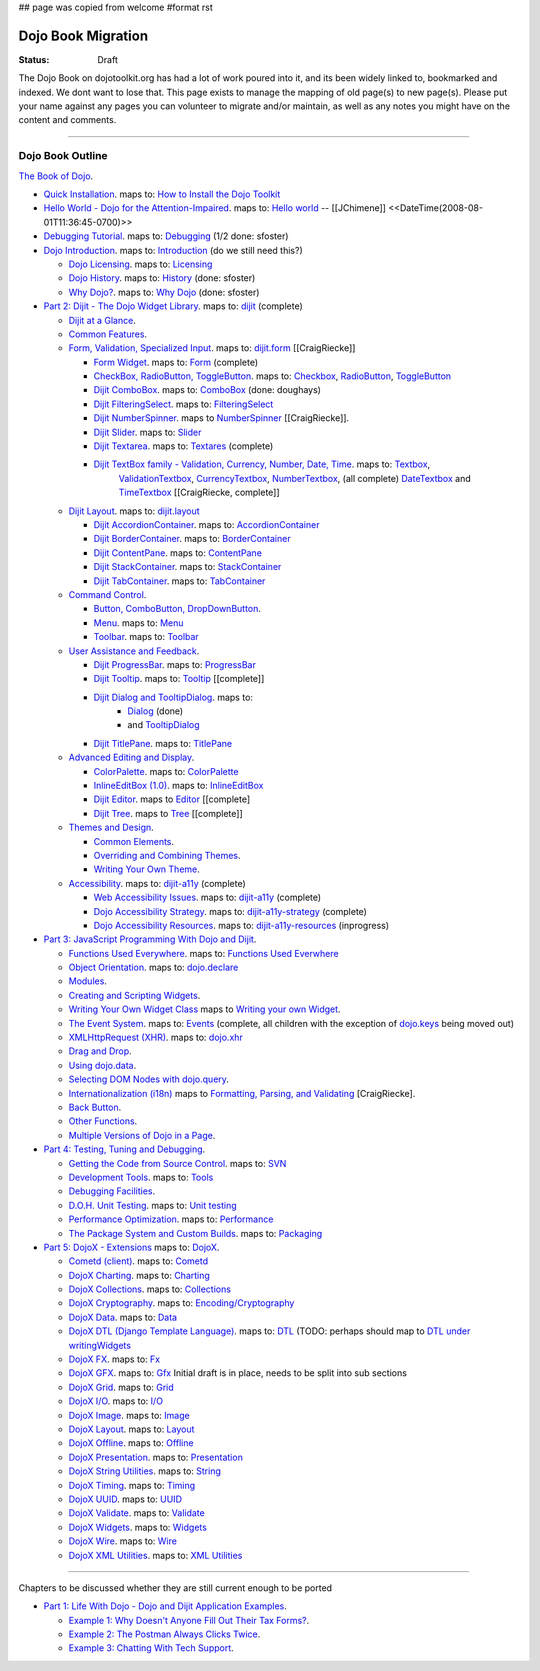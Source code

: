 ## page was copied from welcome
#format rst

Dojo Book Migration
==============================================================

:Status: Draft

The Dojo Book on dojotoolkit.org has had a lot of work poured into it, and its been widely linked to, bookmarked and indexed. We dont want to lose that. This page exists to manage the mapping of old page(s) to new page(s). Please put your name against any pages you can volunteer to migrate and/or maintain, as well as any notes you might have on the content and comments.

----

=================
Dojo Book Outline
=================

`The Book of Dojo <http://dojotoolkit.org/book/dojo-book-1-0>`_.

* `Quick Installation <http://dojotoolkit.org/book/dojo-book-0-9/part-1-life-dojo/quick-installation>`_. 
  maps to: `How to Install the Dojo Toolkit <quickstart/install>`_
* `Hello World - Dojo for the Attention-Impaired <http://dojotoolkit.org/book/dojo-book-0-9/hello-world-tutorial>`_. maps to: `Hello world <quickstart/helloworld>`_ -- [[JChimene]] <<DateTime(2008-08-01T11:36:45-0700)>>
* `Debugging Tutorial <http://dojotoolkit.org/book/book-dojo/part-4-meta-dojo-making-your-dojo-code-run-faster-and-better/debugging-facilities/deb>`_.  maps to: `Debugging <quickstart/debugging>`_ (1/2 done: sfoster)
* `Dojo Introduction <http://dojotoolkit.org/book/dojo-book-0-9/introduction>`_.  maps to: `Introduction <quickstart/introduction>`_ (do we still need this?)

  * `Dojo Licensing <http://dojotoolkit.org/book/dojo-book-0-9/introduction/licensing>`_.  maps to: `Licensing <quickstart/introduction/licensing>`_ 
  * `Dojo History <http://dojotoolkit.org/book/dojo-book-0-9/introduction/history>`_. maps to: `History <quickstart/introduction/history>`_ (done: sfoster)
  * `Why Dojo? <http://dojotoolkit.org/book/dojo-book-0-9/introduction/why-dojo>`_. maps to: `Why Dojo <quickstart/introduction/whydojo>`_ (done: sfoster)

* `Part 2: Dijit - The Dojo Widget Library <http://dojotoolkit.org/book/dojo-book-0-9/part-2-dijit-0>`_. maps to: `dijit <dijit>`_ (complete)

  * `Dijit at a Glance <http://dojotoolkit.org/book/dojo-book-0-9/part-2-dijit/dijit-glance>`_.
  * `Common Features <http://dojotoolkit.org/book/dojo-book-0-9/part-2-dijit/common-attributes>`_.
  * `Form, Validation, Specialized Input <http://dojotoolkit.org/book/dojo-book-0-9/part-2-dijit/form-validation-specialized-input>`_. maps to: `dijit.form <dijit/form>`_ [[CraigRiecke]]

    * `Form Widget <http://dojotoolkit.org/book/dojo-book-0-9/part-2-dijit/form-validation-specialized-input/form-widget>`_. maps to: `Form <dijit/form/Form>`_  (complete)
    * `CheckBox, RadioButton, ToggleButton <http://dojotoolkit.org/book/dojo-book-0-9/part-2-dijit/form-validation-specialized-input/checkbox-radiobutton>`_. maps to: `Checkbox <dijit/form/CheckBox>`_, `RadioButton <dijit/form/RadioButton>`_, `ToggleButton <dijit/form/ToggleButton>`_
    * `Dijit ComboBox <http://dojotoolkit.org/book/dojo-book-0-9/part-2-dijit/form-validation-specialized-input/auto-completer>`_. maps to: `ComboBox <dijit/form/ComboBox>`_ (done: doughays)
    * `Dijit FilteringSelect <http://dojotoolkit.org/book/dojo-book-0-9/part-2-dijit/form-validation-specialized-input/select>`_. maps to: `FilteringSelect <dijit/form/FilteringSelect>`_
    * `Dijit NumberSpinner <http://dojotoolkit.org/book/dojo-book-0-9/part-2-dijit/form-validation-specialized-input/number-spinner>`_. maps to `NumberSpinner <dijit/form/NumberSpinner>`_ [[CraigRiecke]].
    * `Dijit Slider <http://dojotoolkit.org/book/dojo-book-0-9/part-2-dijit/form-validation-specialized-input/slider>`_. maps to: `Slider <dijit/form/Slider>`_
    * `Dijit Textarea <http://dojotoolkit.org/book/dojo-book-0-9/part-2-dijit/form-validation-specialized-input/resizeable-text-area>`_. maps to: `Textares <dijit/form/Textarea>`_ (complete)
    * `Dijit TextBox family - Validation, Currency, Number, Date, Time <http://dojotoolkit.org/book/dojo-book-0-9/part-2-dijit/form-validation-specialized-input/textbox-validating-currency-number>`_. maps to: `Textbox <dijit/form/TextBox>`_,  
       `ValidationTextbox <dijit/form/ValidationTextBox>`_, `CurrencyTextbox <dijit/form/CurrencyTextBox>`_, `NumberTextbox <dijit/form/NumberTextBox>`_, (all complete)
       `DateTextbox <dijit/form/DateTextBox>`_ and `TimeTextbox <dijit/form/TimeTextBox>`_ [[CraigRiecke, complete]]

  * `Dijit Layout <http://dojotoolkit.org/book/dojo-book-0-9/part-2-dijit/layout>`_. maps to: `dijit.layout <dijit/layout>`_

    * `Dijit AccordionContainer <http://dojotoolkit.org/book/dojo-book-0-9/part-2-dijit/layout/accordion-container>`_. maps to: `AccordionContainer <dijit/layout/AccordionContainer>`_
    * `Dijit BorderContainer <http://dojotoolkit.org/book/dojo-book-0-9/part-2-dijit/layout/border-container>`_. maps to: `BorderContainer <dijit/layout/BorderContainer>`_
    * `Dijit ContentPane <http://dojotoolkit.org/book/dojo-book-0-9/part-2-dijit/layout/content-pane>`_. maps to: `ContentPane <dijit/layout/ContentPane>`_
    * `Dijit StackContainer <http://dojotoolkit.org/book/dojo-book-0-9/part-2-dijit/layout/stack-container>`_. maps to: `StackContainer <dijit/layout/StackContainer>`_
    * `Dijit TabContainer <http://dojotoolkit.org/book/dojo-book-0-9/part-2-dijit/layout/tab-container>`_. maps to: `TabContainer <dijit/layout/TabContainer>`_

  * `Command Control <http://dojotoolkit.org/book/dojo-book-0-9/part-2-dijit/command-control>`_.

    * `Button, ComboButton, DropDownButton <http://dojotoolkit.org/book/dojo-book-0-9/part-2-dijit/form-validation-specialized-input/buttons-dropdown-combo-checkbox-ra>`_.
    * `Menu <http://dojotoolkit.org/book/dojo-book-0-9/part-2-dijit/command-control/popup-menus-dijit-menu>`_. maps to: `Menu <dijit/Menu>`_
    * `Toolbar <http://dojotoolkit.org/book/dojo-book-0-9/part-2-dijit/command-control/toolbar>`_. maps to: `Toolbar <dijit/Toolbar>`_

  * `User Assistance and Feedback <http://dojotoolkit.org/book/dojo-book-0-9/part-2-dijit/user-assistance-and-feedback>`_.

    * `Dijit ProgressBar <http://dojotoolkit.org/book/dojo-book-0-9/part-2-dijit/user-assistance-and-feedback/progress-bar>`_. maps to: `ProgressBar <dijit/ProgressBar>`_
    * `Dijit Tooltip <http://dojotoolkit.org/book/dojo-book-0-9/part-2-dijit/user-assistance-and-feedback/tooltip>`_. maps to: `Tooltip <dijit/Tooltip>`_ [[complete]]
    * `Dijit Dialog and TooltipDialog <http://dojotoolkit.org/book/dojo-book-0-9/part-2-dijit/layout/dialog>`_. maps to: 
         * `Dialog <dijit/Dialog>`_ (done)
         * and `TooltipDialog <dijit/TooltipDialog>`_
    * `Dijit TitlePane <http://dojotoolkit.org/book/dojo-book-0-9/part-2-dijit/layout/title-pane>`_. maps to: `TitlePane <dijit/TitlePane>`_

  * `Advanced Editing and Display <http://dojotoolkit.org/book/dojo-book-0-9/part-2-dijit/advanced-editing-and-display>`_.

    * `ColorPalette <http://dojotoolkit.org/book/dojo-book-0-9/part-2-dijit/advanced-editing-and-display/color-palette>`_. maps to: `ColorPalette <dijit/ColorPalette>`_
    * `InlineEditBox (1.0) <http://dojotoolkit.org/book/dojo-book-0-9/part-2-dijit/advanced-editing-and-display/inlineeditbox>`_. maps to: `InlineEditBox <dijit/InlineEditBox>`_
    * `Dijit Editor <http://dojotoolkit.org/book/dojo-book-0-9/part-2-dijit/advanced-editing-and-display/editor-rich-text>`_. maps to `Editor <dijit/Editor>`_ [[complete]
    * `Dijit Tree <http://dojotoolkit.org/book/dojo-book-0-9/part-2-dijit/advanced-editing-and-display/tree>`_. maps to `Tree <dijit/Tree>`_ [[complete]]

  * `Themes and Design <http://dojotoolkit.org/book/dojo-book-0-9/part-2-dijit/themes-and-design>`_.

    * `Common Elements <http://dojotoolkit.org/book/dojo-book-0-9/part-2-dijit/themes-and-design/tundra-theme>`_.
    * `Overriding and Combining Themes <http://dojotoolkit.org/book/dojo-book-0-9/part-2-dijit/themes-and-design/overriding-and-combining-themes>`_.
    * `Writing Your Own Theme <http://dojotoolkit.org/book/dojo-book-0-9/part-2-dijit/themes-and-design/writing-your-own-theme>`_.

  * `Accessibility  <http://dojotoolkit.org/book/dojo-book-0-9/part-2-dijit/a11y>`_. maps to: `dijit-a11y <dijit-a11y>`_ (complete)

    * `Web Accessibility Issues <http://dojotoolkit.org/book/dojo-book-0-9/part-2-dijit/a11y/web-accessibility-issues>`_. maps to: `dijit-a11y <dijit-a11y>`_ (complete)
    * `Dojo Accessibility Strategy <http://dojotoolkit.org/book/dojo-book-0-9/part-2-dijit/a11y/dojo-accessibility-strategy>`_. maps to: `dijit-a11y-strategy <dijit-a11y-strategy>`_ (complete)
    * `Dojo Accessibility Resources <http://dojotoolkit.org/book/dojo-book-0-9/part-2-dijit/a11y/dojo-accessibility-resources>`_. maps to: `dijit-a11y-resources <dijit-a11y-resources>`_ (inprogress)

* `Part 3: JavaScript Programming With Dojo and Dijit <http://dojotoolkit.org/book/dojo-book-0-9/part-3-programmatic-dijit-and-dojo-0>`_.

  * `Functions Used Everywhere <http://dojotoolkit.org/book/dojo-book-0-9/part-3-programmatic-dijit-and-dojo/functions-used-everywhere>`_. maps to: `Functions Used Everwhere <quickstart/dojo-basics>`_
  * `Object Orientation <http://dojotoolkit.org/book/dojo-book-0-9/part-3-programmatic-dijit-and-dojo/object-orientation>`_. maps to: `dojo.declare <dojo/declare>`_
  * `Modules <http://dojotoolkit.org/book/dojo-book-0-9/part-3-programmatic-dijit-and-dojo/modules-and-namespaces>`_.
  * `Creating and Scripting Widgets <http://dojotoolkit.org/book/dojo-book-0-9/part-3-programmatic-dijit-and-dojo/manipulating-widgets-through-code>`_.
  * `Writing Your Own Widget Class <http://dojotoolkit.org/book/dojo-book-0-9/part-3-programmatic-dijit-and-dojo/manipulating-widgets-through-code/writing-your>`_ maps to `Writing your own Widget <quickstart/writingWidgets>`_.
  * `The Event System <http://dojotoolkit.org/book/dojo-book-0-9/part-3-programmatic-dijit-and-dojo/event-system>`_. maps to: `Events <quickstart/events>`_ (complete, all children with the exception of `dojo.keys <dojo/keys>`_ being moved out)
  * `XMLHttpRequest (XHR) <http://dojotoolkit.org/book/dojo-book-0-9/part-3-programmatic-dijit-and-dojo/ajax-transports>`_. maps to: `dojo.xhr <dojo/xhr>`_
  * `Drag and Drop <http://dojotoolkit.org/book/dojo-book-0-9/part-3-programmatic-dijit-and-dojo/drag-and-drop>`_.
  * `Using dojo.data <http://dojotoolkit.org/book/dojo-book-0-9/part-3-programmatic-dijit-and-dojo/data-retrieval-dojo-data-0>`_.
  * `Selecting DOM Nodes with dojo.query <http://dojotoolkit.org/book/dojo-book-0-9/part-3-programmatic-dijit-and-dojo/selecting-dom-nodes-dojo-query>`_.
  * `Internationalization (i18n) <http://dojotoolkit.org/book/dojo-book-0-9/part-3-programmatic-dijit-and-dojo/i18n>`_ maps to `Formatting, Parsing, and Validating <quickstart/numberDates>`_ [CraigRiecke].
  * `Back Button <http://dojotoolkit.org/book/dojo-book-0-9/part-3-programmatic-dijit-and-dojo/back-button-undo>`_.
  * `Other Functions <http://dojotoolkit.org/book/dojo-book-0-9/part-3-programmatic-dijit-and-dojo/other-miscellaneous-function>`_.
  * `Multiple Versions of Dojo in a Page <http://dojotoolkit.org/book/book-dojo/part-3-javascript-programming-dojo-and-dijit/multiple-versions-dojo-page>`_.

* `Part 4: Testing, Tuning and Debugging <http://dojotoolkit.org/book/dojo-book-0-9/part-4-meta-dojo-0>`_.

  * `Getting the Code from Source Control <http://dojotoolkit.org/book/dojo-book-0-9/part-4-meta-dojo/using-subversion>`_.  maps to: `SVN <quickstart/svn>`_
  * `Development Tools <http://dojotoolkit.org/book/dojo-book-0-9/part-4-meta-dojo/development-tools>`_.  maps to: `Tools <quickstart/tools>`_
  * `Debugging Facilities <http://dojotoolkit.org/book/dojo-book-0-9/part-4-meta-dojo/debugging-facilities>`_.
  * `D.O.H. Unit Testing <http://dojotoolkit.org/book/dojo-book-0-9/part-4-meta-dojo/d-o-h-unit-testing>`_.  maps to: `Unit testing <quickstart/unittesting>`_
  * `Performance Optimization <http://dojotoolkit.org/book/dojo-book-0-9/part-4-meta-dojo/performance-optimization>`_.  maps to: `Performance <quickstart/performance>`_
  * `The Package System and Custom Builds <http://dojotoolkit.org/book/dojo-book-0-9/part-4-meta-dojo/package-system-and-custom-builds>`_.  maps to: `Packaging <quickstart/packaging>`_

* `Part 5: DojoX - Extensions <http://dojotoolkit.org/book/dojo-book-0-9/part-5-dojox-extensions-dojo-0>`_ maps to: `DojoX <dojox>`_.

  * `Cometd (client) <http://dojotoolkit.org/book/dojo-book-0-9/part-5-dojox/cometd-client>`_. maps to: `Cometd <dojox/cometd>`_
  * `DojoX Charting <http://dojotoolkit.org/book/book-dojo/part-5-dojox-experimental-and-specialized-extensions/dojox-charting>`_.  maps to: `Charting <dojox/charting>`_
  * `DojoX Collections <http://dojotoolkit.org/book/dojo-book-0-9/part-5-dojox/dojox-collections>`_. maps to: `Collections <dojox/collections>`_
  * `DojoX Cryptography <http://dojotoolkit.org/book/dojo-book-0-9/part-5-dojox/dojox-cryptography>`_.  maps to: `Encoding/Cryptography <dojox/encoding>`_
  * `DojoX Data <http://dojotoolkit.org/book/dojo-book-0-9/part-5-dojox/dojox-data>`_. maps to: `Data <dojox/data>`_
  * `DojoX DTL (Django Template Language) <http://dojotoolkit.org/book/dojo-book-0-9/part-5-dojox/dojox-dtl>`_. maps to: `DTL <dojox/dtl>`_ (TODO: perhaps should map to `DTL under writingWidgets <quickstart/writingWidgets/dtl>`_
  * `DojoX FX <http://dojotoolkit.org/book/dojo-book-0-9/part-5-dojox/dojox-fx>`_. maps to: `Fx <dojox/fx>`_
  * `DojoX GFX <http://dojotoolkit.org/book/dojo-book-0-9/part-5-dojox/dojox-gfx>`_. maps to: `Gfx <dojox/gfx>`_
    Initial draft is in place, needs to be split into sub sections
  * `DojoX Grid <http://dojotoolkit.org/book/dojo-book-0-9-1-0/part-5-dojox-experimental-and-specialized-extensions/dojox-grid>`_. maps to: `Grid <dojox/grid>`_
  * `DojoX I/O <http://dojotoolkit.org/book/dojo-book-0-9/part-5-dojox/dojox-i-o>`_. maps to: `I/O <dojox/io>`_
  * `DojoX Image <http://dojotoolkit.org/book/dojo-book-0-9/part-5-dojox/dojox-image>`_. maps to: `Image <dojox/image>`_
  * `DojoX Layout <http://dojotoolkit.org/book/dojo-book-0-9/part-5-dojox/dojox-layout>`_. maps to: `Layout <dojox/layout>`_
  * `DojoX Offline <http://dojotoolkit.org/book/dojo-book-0-9/part-5-dojox/dojo-offline>`_. maps to: `Offline <dojox/off>`_
  * `DojoX Presentation <http://dojotoolkit.org/book/dojo-book-0-9/part-5-dojox/dojox-presentation>`_. maps to: `Presentation <dojox/presentation>`_
  * `DojoX String Utilities <http://dojotoolkit.org/book/dojo-book-0-9/part-5-dojox/dojox-string-utilities>`_. maps to: `String <dojox/string>`_
  * `DojoX Timing <http://dojotoolkit.org/book/dojo-book-0-9/part-5-dojox/dojox-timing>`_. maps to: `Timing <dojox/timing>`_
  * `DojoX UUID <http://dojotoolkit.org/book/dojo-book-0-9/part-5-dojox/dojox-uuid>`_. maps to: `UUID <dojox/uuid>`_
  * `DojoX Validate <http://dojotoolkit.org/book/dojo-book-0-9/part-5-dojox/dojox-validate>`_. maps to: `Validate <dojox/validate>`_
  * `DojoX Widgets <http://dojotoolkit.org/book/dojo-book-0-9/part-5-dojox/dojox-widgets>`_. maps to: `Widgets <dojox/widget>`_
  * `DojoX Wire <http://dojotoolkit.org/book/dojo-book-0-9/part-5-dojox/dojox-wire>`_. maps to: `Wire <dojox/wire>`_
  * `DojoX XML Utilities <http://dojotoolkit.org/book/dojo-book-0-9/part-5-dojox/dojox-xml-utilities>`_. maps to: `XML Utilities <dojox/xml>`_



----

Chapters to be discussed whether they are still current enough to be ported

* `Part 1: Life With Dojo - Dojo and Dijit Application Examples <http://dojotoolkit.org/book/dojo-book-0-9/part-1-life-dojo-0>`_.

  * `Example 1: Why Doesn't Anyone Fill Out Their Tax Forms? <http://dojotoolkit.org/node/600>`_.
  * `Example 2: The Postman Always Clicks Twice <http://dojotoolkit.org/node/3151>`_.
  * `Example 3: Chatting With Tech Support <http://dojotoolkit.org/book/book-dojo/part-1-life-dojo-dojo-and-dijit-application-examples/example-4-chatting-tech-support>`_.

